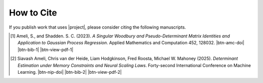 How to Cite
===========

If you publish work that uses |project|, please consider citing the following manuscripts.

.. [1] Ameli, S., and Shadden. S. C. (2023). *A Singular Woodbury and Pseudo-Determinant Matrix Identities and Application to Gaussian Process Regression*. Applied Mathematics and Computation 452, 128032. |btn-amc-doi| |ameli-amc| |btn-bib-1| |btn-view-pdf-1|

   .. raw:: html

        <div class="highlight-BibTeX notranslate collapse" id="collapse-bib1">
        <div class="highlight">
        <pre class="language-bib">
        <code class="language-bib">@article{amc-2023,
            title = {A singular Woodbury and pseudo-determinant matrix identities and application to Gaussian process regression},
            journal = {Applied Mathematics and Computation},
            volume = {452},
            pages = {128032},
            year = {2023},
            issn = {0096-3003},
            doi = {https://doi.org/10.1016/j.amc.2023.128032},
            author = {Siavash Ameli and Shawn C. Shadden},
        }</code></pre>
        </div>
        </div>

.. [2] Siavash Ameli, Chris van der Heide, Liam Hodgkinson, Fred Roosta, Michael W. Mahoney (2025). *Determinant Estimation under Memory Constraints and Neural Scaling Laws*. Forty-second International Conference on Machine Learning. |btn-nip-doi| |ameli-nip| |btn-bib-2| |btn-view-pdf-2|

   .. raw:: html

        <div class="highlight-BibTeX notranslate collapse" id="collapse-bib2">
        <div class="highlight">
        <pre class="language-bib">
        <code class="language-bib">@inproceedings{
            ameli2025determinant,
            title={Determinant Estimation under Memory Constraints and Neural Scaling Laws},
            author={Siavash Ameli and Chris van der Heide and Liam Hodgkinson and Fred Roosta and Michael W. Mahoney},
            booktitle={Forty-second International Conference on Machine Learning},
            year={2025},
            url={https://openreview.net/forum?id=nkV9PPp8R8}
        }</code></pre>
        </div>
        </div>

.. .. [3] Ameli, S. (2022). *DetKit, a python package for matrix determinant*. |detkit-zenodo| |btn-bib-3|
..
..    .. raw:: html
..
..         <div class="highlight-BibTeX notranslate collapse" id="collapse-bib2">
..         <div class="highlight">
..         <pre class="language-bib">
..         <code class="language-bib">@misc{zenodo.6395320,
..             title = {{DetKit}, a python package for matrix determinant},
..             author = {Ameli, S.},
..             year = {2022},
..             howpublished = {\url{https://pypi.org/project/detkit/}}
..         }</code></pre>
..         </div>
..         </div>

.. |btn-amc-doi| raw:: html

    <a href="https://doi.org/10.1016/j.amc.2023.128032" class="btn btn-outline-info btn-sm btn-extra-sm" role="button">DOI</a>

.. |btn-nip-doi| raw:: html

    <a href="https://openreview.net/pdf?id=nkV9PPp8R8" class="btn btn-outline-info btn-sm btn-extra-sm" role="button">DOI</a>

.. |btn-bib-1| raw:: html

    <button class="btn btn-outline-info btn-sm btn-extra-sm" type="button" data-toggle="collapse" data-target="#collapse-bib1">
        BibTeX
    </button>

.. |btn-bib-2| raw:: html

    <button class="btn btn-outline-info btn-sm btn-extra-sm" type="button" data-toggle="collapse" data-target="#collapse-bib2">
        BibTeX
    </button>
    
.. |btn-bib-3| raw:: html

    <button class="btn btn-outline-info btn-sm btn-extra-sm" type="button" data-toggle="collapse" data-target="#collapse-bib3">
        BibTeX
    </button>

.. |btn-view-pdf-1| raw:: html

    <button class="btn btn-outline-info btn-sm btn-extra-sm" type="button" id="showPDF01">
        PDF
    </button>

.. |btn-view-pdf-2| raw:: html

    <button class="btn btn-outline-info btn-sm btn-extra-sm" type="button" id="showPDF02">
        PDF
    </button>
    
.. |ameli-amc| image:: https://img.shields.io/badge/arXiv-2207.08038-b31b1b.svg
   :target: https://doi.org/10.48550/arXiv.2207.08038
   :alt: arXiv 2207.08038

.. |ameli-nip| image:: https://img.shields.io/badge/arXiv-2207.08038-b31b1b.svg
   :target: https://doi.org/10.48550/arXiv.2207.08038
   :alt: arXiv 2207.08038

.. |detkit-zenodo| image:: https://zenodo.org/badge/DOI/10.5281/zenodo.6395320.svg
   :target: https://doi.org/10.5281/zenodo.6395320
   :alt: doi: 10.5281/zenodo.6395320
